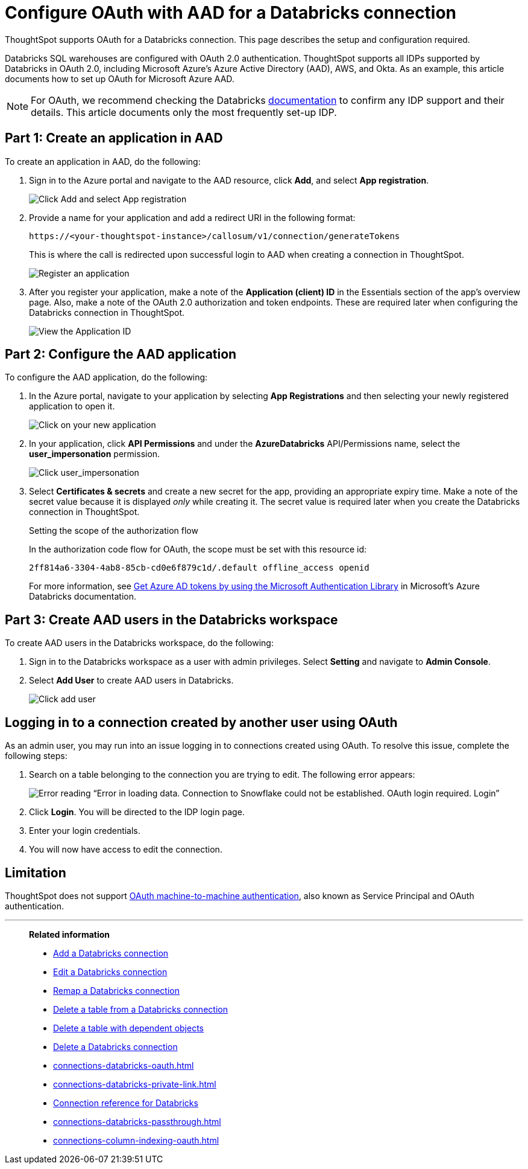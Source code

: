 = Configure OAuth with AAD for a {connection} connection
:last_updated: 6/7/2022
:linkattrs:
:page-aliases:
:experimental:
:page-layout: default-cloud
:connection: Databricks
:description: ThoughtSpot supports OAuth for a Databricks connection.
:jira: SCAL-199788, SCAL-201978, SCAL-203358

ThoughtSpot supports OAuth for a {connection} connection. This page describes the setup and configuration required.

Databricks SQL warehouses are configured with OAuth 2.0 authentication. ThoughtSpot supports all IDPs supported by Databricks in OAuth 2.0, including Microsoft Azure’s Azure Active Directory (AAD), AWS, and Okta. As an example, this article documents how to set up OAuth for Microsoft Azure AAD.

NOTE: For OAuth, we recommend checking the {connection} link:https://docs.databricks.com/en/administration-guide/users-groups/single-sign-on/index.html[documentation] to confirm any IDP support and their details. This article documents only the most frequently set-up IDP.


== Part 1: Create an application in AAD

To create an application in AAD, do the following:

. Sign in to the Azure portal and navigate to the AAD resource, click *Add*, and select *App registration*.
+
image::databricks-oauth-config-1.png[Click Add and select App registration]
. Provide a name for your application and add a redirect URI in the following format:
+
`\https://<your-thoughtspot-instance>/callosum/v1/connection/generateTokens`
+
This is where the call is redirected upon successful login to AAD when creating a connection in ThoughtSpot.
+
image::databricks-oauth-config-2.png[Register an application]

. After you register your application, make a note of the *Application (client) ID* in the Essentials section of the app’s overview page. Also, make a note of the OAuth 2.0 authorization and token endpoints. These are required later when configuring the {connection} connection in ThoughtSpot.
+
image::databricks-oauth-config-3.png[View the Application ID, OAuth 2.0 authorization endpoint, and OAuth 2.0 token endpoint in the Essentials section]

== Part 2: Configure the AAD application

To configure the AAD application, do the following:

. In the Azure portal, navigate to your application by selecting *App Registrations* and then selecting your newly registered application to open it.
+
image::databricks-oauth-config-4.png[Click on your new application]

. In your application, click *API Permissions* and under the *AzureDatabricks* API/Permissions name, select the *user_impersonation* permission.
+
image::databricks-oauth-config-5.png[Click user_impersonation]
. Select *Certificates & secrets* and create a new secret for the app, providing an appropriate expiry time. Make a note of the secret value because it is displayed _only_ while creating it. The secret value is required later when you create the {connection} connection in ThoughtSpot.
+
.Setting the scope of the authorization flow
****
In the authorization code flow for OAuth, the scope must be set with this resource id:
[source]
----
2ff814a6-3304-4ab8-85cb-cd0e6f879c1d/.default offline_access openid
----
For more information, see https://docs.microsoft.com/en-us/azure/databricks/dev-tools/api/latest/aad/app-aad-token[Get Azure AD tokens by using the Microsoft Authentication Library^] in Microsoft's Azure {connection} documentation.
****

== Part 3: Create AAD users in the {connection} workspace

To create AAD users in the {connection} workspace, do the following:

. Sign in to the {connection} workspace as a user with admin privileges. Select *Setting* and navigate to *Admin Console*.
. Select *Add User* to create AAD users in {connection}.
+
image::databricks-oauth-config-6.png[Click add user]

////
== Part 4: Connect the client using the OAuth token
The JDBC connection URL which uses the access token from AAD must use the following format:
[source]
----
`"jdbc:spark://adb-111222444555.13.azuredatabricks.net:443/samples;transportMode=http;" +
"ssl=1;httpPath=/sql/1.0/endpoints/c53335555f2222e999;" +
"AuthMech=11;Auth_Flow=0;" +"Auth_AccessToken=<access_token>"`
----
////

== Logging in to a connection created by another user using OAuth

As an admin user, you may run into an issue logging in to connections created using OAuth. To resolve this issue, complete the following steps:

. Search on a table belonging to the connection you are trying to edit. The following error appears:
+
image:oauth-error.png[Error reading “Error in loading data. Connection to Snowflake could not be established. OAuth login required. Login”]

. Click *Login*. You will be directed to the IDP login page.

. Enter your login credentials.

. You will now have access to edit the connection.

== Limitation

ThoughtSpot does not support link:https://docs.databricks.com/en/integrations/jdbc/authentication.html#oauth-machine-to-machine-m2m-authentication[OAuth machine-to-machine authentication], also known as Service Principal and OAuth authentication.


'''
> **Related information**
>
> * xref:connections-databricks-add.adoc[Add a {connection} connection]
> * xref:connections-databricks-edit.adoc[Edit a {connection} connection]
> * xref:connections-databricks-remap.adoc[Remap a {connection} connection]
> * xref:connections-databricks-delete-table.adoc[Delete a table from a {connection} connection]
> * xref:connections-databricks-delete-table-dependencies.adoc[Delete a table with dependent objects]
> * xref:connections-databricks-delete.adoc[Delete a {connection} connection]
> * xref:connections-databricks-oauth.adoc[]
> * xref:connections-databricks-private-link.adoc[]
> * xref:connections-databricks-reference.adoc[Connection reference for {connection}]
> * xref:connections-databricks-passthrough.adoc[]
> * xref:connections-column-indexing-oauth.adoc[]

